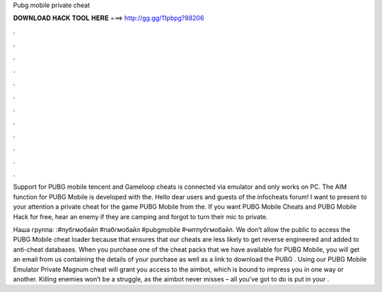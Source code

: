 Pubg mobile private cheat



𝐃𝐎𝐖𝐍𝐋𝐎𝐀𝐃 𝐇𝐀𝐂𝐊 𝐓𝐎𝐎𝐋 𝐇𝐄𝐑𝐄 ===> http://gg.gg/11pbpg?88206



.



.



.



.



.



.



.



.



.



.



.



.

Support for PUBG mobile tencent and Gameloop cheats is connected via emulator and only works on PC. The AIM function for PUBG Mobile is developed with the. Hello dear users and guests of the infocheats forum! I want to present to your attention a private cheat for the game PUBG Mobile from the. If you want PUBG Mobile Cheats and PUBG Mobile Hack for free, hear an enemy if they are camping and forgot to turn their mic to private.

Наша группа: :#пубгмобайл #пабгмобайл #pubgmobile #читпубгмобайл. We don’t allow the public to access the PUBG Mobile cheat loader because that ensures that our cheats are less likely to get reverse engineered and added to anti-cheat databases. When you purchase one of the cheat packs that we have available for PUBG Mobile, you will get an email from us containing the details of your purchase as well as a link to download the PUBG . Using our PUBG Mobile Emulator Private Magnum cheat will grant you access to the aimbot, which is bound to impress you in one way or another. Killing enemies won’t be a struggle, as the aimbot never misses – all you’ve got to do is put in your .
